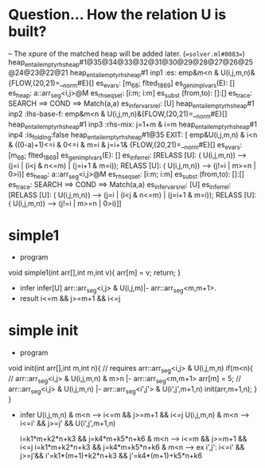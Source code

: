 * Question... How the relation U is built?
-- The xpure of the matched heap will be added later.
(==solver.ml#8083==)
heap_entail_empty_rhs_heap#1@35@34@33@32@31@30@29@28@27@26@25@24@23@22@21
heap_entail_empty_rhs_heap#1 inp1 :es:
  emp&m<n & U(i,j,m,n)&{FLOW,(20,21)=__norm#E}[]
 es_evars: [m_68; flted_18_69]
 es_gen_impl_vars(E): []
 es_heap: a::arr_seg<i,j>@M
 es_rhs_eqset: [i:m; i:m]
 es_subst (from,to): []:[]
 es_trace:  SEARCH ==>  COND ==>  Match(a,a)
 es_infer_vars_rel: [U]
heap_entail_empty_rhs_heap#1 inp2 :lhs-base-f: emp&m<n & U(i,j,m,n)&{FLOW,(20,21)=__norm#E}[]
heap_entail_empty_rhs_heap#1 inp3 :rhs-mix: j=1+m & i=m
heap_entail_empty_rhs_heap#1 inp4 :is_folding:false
heap_entail_empty_rhs_heap#1@35 EXIT: [ emp&U(i,j,m,n) & i<n & ((0-a)+1)<=i & 0<=i & m=i & j=i+1&
{FLOW,(20,21)=__norm#E}[]
  es_evars: [m_68; flted_18_69]
  es_gen_impl_vars(E): []
  es_infer_rel: [RELASS [U]: ( U(i,j,m,n)) -->  (j=i | (i<j & n<=m) | (j=i+1 & m=i));
                 RELASS [U]: ( U(i,j,m,n)) -->  (j!=i | m>=n | 0>i)]
  es_heap: a::arr_seg<i,j>@M
  es_rhs_eqset: [i:m; i:m]
  es_subst (from,to): []:[]
  es_trace:  SEARCH ==>  COND ==>  Match(a,a)
  es_infer_vars_rel: [U]
  es_infer_rel: [RELASS [U]: ( U(i,j,m,n)) -->  (j=i | (i<j & n<=m) | (j=i+1 & m=i));
                 RELASS [U]: ( U(i,j,m,n)) -->  (j!=i | m>=n | 0>i)]]


* simple1
  - program
  void simple1(int arr[],int m,int v){
    arr[m] = v;
    return;
  }
  - infer
    infer[U] arr::arr_seg<i,j> & U(i,j,m)|- arr::arr_seg<m,m+1>.
  - result
    i<=m && j>=m+1 && i<=j
* simple init
  - program
  void init(int arr[],int m,int n){
  // requires arr::arr_seg<i,j> & U(i,j,m,n)
     if(m<n){
       // arr::arr_seg<i,j> & U(i,j,m,n) & m>n |- arr::arr_seg<m,m+1>
       arr[m] = 5;
       // arr::arr_seg<i,j> & U(i,j,m,n) |- arr::arr_seg<i',j'> & U(i',j',m+1,n)
       init(arr,m+1,n);
     }
  }
  - infer
    U(i,j,m,n) & m<n  --> i<=m && j>=m+1 && i<=j
    U(i,j,m,n) & m<n  --> i<=i' && j>=j' && U(i',j',m+1,n)

    i=k1*m+k2*n+k3 && j=k4*m+k5*n+k6 & m<n --> i<=m && j>=m+1 && i<=j
    i=k1*m+k2*n+k3 && j=k4*m+k5*n+k6 & m<n --> ex i',j': i<=i' && j>=j'&& i'=k1*(m+1)+k2*n+k3 && j'=k4*(m+1)+k5*n+k6
